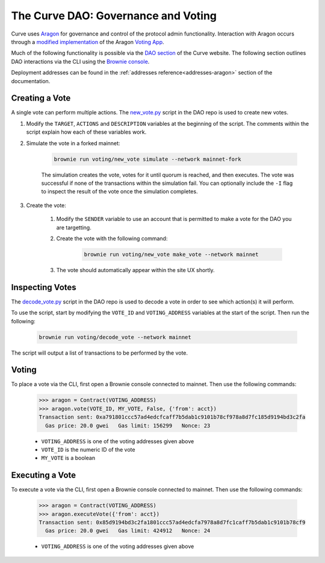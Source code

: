 .. _dao-voting:

====================================
The Curve DAO: Governance and Voting
====================================

Curve uses `Aragon <https://aragon.org/>`_ for governance and control of the protocol admin functionality. Interaction with Aragon occurs through a `modified implementation <https://github.com/curvefi/curve-aragon-voting>`_ of the Aragon `Voting App <https://github.com/aragon/aragon-apps/tree/master/apps/voting>`_.

Much of the following functionality is possible via the `DAO section <https://dao.curve.fi/dao>`_ of the Curve website. The following section outlines DAO interactions via the CLI using the `Brownie console <https://eth-brownie.readthedocs.io/en/stable/interaction.html#using-the-console>`_.

Deployment addresses can be found in the :ref:`addresses reference<addresses-aragon>` section of the documentation.

Creating a Vote
===============

A single vote can perform multiple actions. The `new_vote.py <https://github.com/curvefi/curve-dao-contracts/blob/master/scripts/voting/new_vote.py>`_ script in the DAO repo is used to create new votes.

1. Modify the ``TARGET``, ``ACTIONS`` and ``DESCRIPTION`` variables at the beginning of the script. The comments within the script explain how each of these variables work.

2. Simulate the vote in a forked mainnet:

    .. code-block:: bash

        brownie run voting/new_vote simulate --network mainnet-fork


    The simulation creates the vote, votes for it until quorum is reached, and then executes. The vote was successful if none of the transactions within the simulation fail. You can optionally include the ``-I`` flag to inspect the result of the vote once the simulation completes.

3. Create the vote:

    1. Modify the ``SENDER`` variable to use an account that is permitted to make a vote for the DAO you are targetting.

    2. Create the vote with the following command:

        .. code-block:: bash

            brownie run voting/new_vote make_vote --network mainnet

    3. The vote should automatically appear within the site UX shortly.

Inspecting Votes
================

The `decode_vote.py <https://github.com/curvefi/curve-dao-contracts/blob/master/scripts/voting/new_vote.py>`_ script in the DAO repo is used to decode a vote in order to see which action(s) it will perform.

To use the script, start by modifying the ``VOTE_ID`` and ``VOTING_ADDRESS`` variables at the start of the script. Then run the following:

    .. code-block:: bash

        brownie run voting/decode_vote --network mainnet

The script will output a list of transactions to be performed by the vote.

Voting
======

To place a vote via the CLI, first open a Brownie console connected to mainnet. Then use the following commands:

    .. code-block:: python

        >>> aragon = Contract(VOTING_ADDRESS)
        >>> aragon.vote(VOTE_ID, MY_VOTE, False, {'from': acct})
        Transaction sent: 0xa791801ccc57ad4edcfcaff7b5dab1c9101b78cf978a8d7fc185d9194bd3c2fa
          Gas price: 20.0 gwei   Gas limit: 156299   Nonce: 23


    * ``VOTING_ADDRESS`` is one of the voting addresses given above
    * ``VOTE_ID`` is the numeric ID of the vote
    * ``MY_VOTE`` is a boolean

Executing a Vote
================

To execute a vote via the CLI, first open a Brownie console connected to mainnet. Then use the following commands:

    .. code-block:: python

        >>> aragon = Contract(VOTING_ADDRESS)
        >>> aragon.executeVote({'from': acct})
        Transaction sent: 0x85d9194bd3c2fa1801ccc57ad4edcfa7978a8d7fc1caff7b5dab1c9101b78cf9
          Gas price: 20.0 gwei   Gas limit: 424912   Nonce: 24

    * ``VOTING_ADDRESS`` is one of the voting addresses given above
